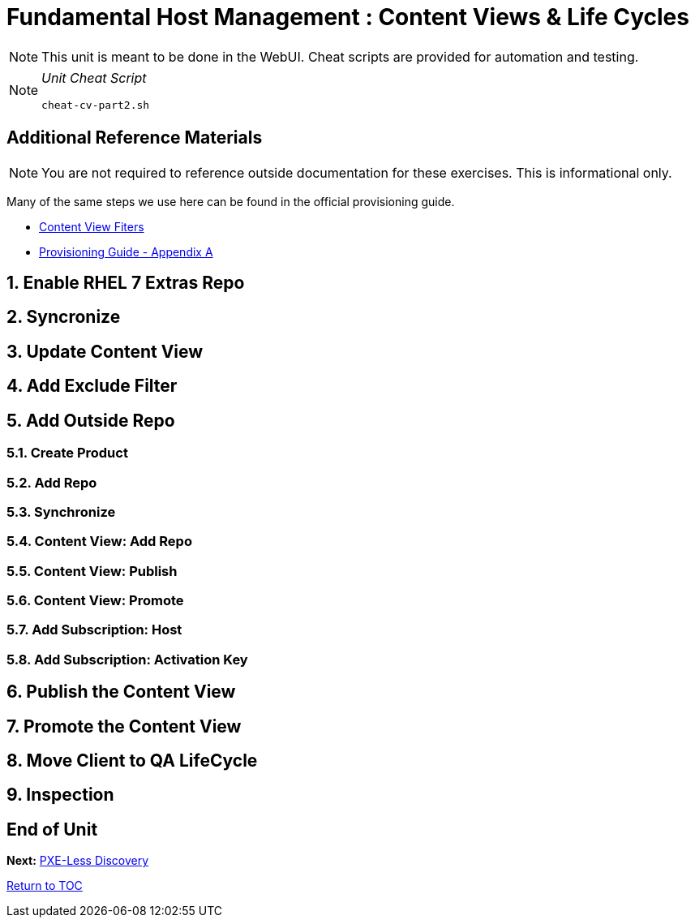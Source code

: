 :sectnums:
:sectnumlevels: 3
ifdef::env-github[]
:tip-caption: :bulb:
:note-caption: :information_source:
:important-caption: :heavy_exclamation_mark:
:caution-caption: :fire:
:warning-caption: :warning:
endif::[]

= Fundamental Host Management : Content Views & Life Cycles

NOTE: This unit is meant to be done in the WebUI.  Cheat scripts are provided for automation and testing.

[NOTE]
====
_Unit Cheat Script_
----
cheat-cv-part2.sh
----
====


[discrete]
== Additional Reference Materials

NOTE: You are not required to reference outside documentation for these exercises.  This is informational only.

Many of the same steps we use here can be found in the official provisioning guide.

    * link:https://access.redhat.com/solutions/1564953[Content View Fiters]

    * link:https://access.redhat.com/documentation/en-us/red_hat_satellite/6.4/html/provisioning_guide/initialization_script_for_provisioning_examples[Provisioning Guide - Appendix A]

== Enable RHEL 7 Extras Repo

== Syncronize

== Update Content View

== Add Exclude Filter

== Add Outside Repo

=== Create Product

=== Add Repo

=== Synchronize

=== Content View: Add Repo

=== Content View: Publish 

=== Content View: Promote

=== Add Subscription: Host

=== Add Subscription: Activation Key

== Publish the Content View

== Promote the Content View

== Move Client to QA LifeCycle

== Inspection

[discrete]
== End of Unit

*Next:* link:PXE-Less-Discovery.adoc[PXE-Less Discovery]

link:../SAT6-Workshop.adoc[Return to TOC]

////
Always end files with a blank line to avoid include problems.
////
